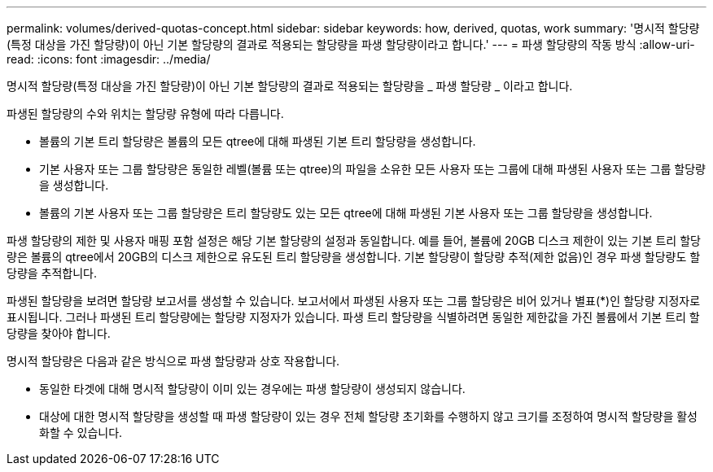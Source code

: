 ---
permalink: volumes/derived-quotas-concept.html 
sidebar: sidebar 
keywords: how, derived, quotas, work 
summary: '명시적 할당량(특정 대상을 가진 할당량)이 아닌 기본 할당량의 결과로 적용되는 할당량을 파생 할당량이라고 합니다.' 
---
= 파생 할당량의 작동 방식
:allow-uri-read: 
:icons: font
:imagesdir: ../media/


[role="lead"]
명시적 할당량(특정 대상을 가진 할당량)이 아닌 기본 할당량의 결과로 적용되는 할당량을 _ 파생 할당량 _ 이라고 합니다.

파생된 할당량의 수와 위치는 할당량 유형에 따라 다릅니다.

* 볼륨의 기본 트리 할당량은 볼륨의 모든 qtree에 대해 파생된 기본 트리 할당량을 생성합니다.
* 기본 사용자 또는 그룹 할당량은 동일한 레벨(볼륨 또는 qtree)의 파일을 소유한 모든 사용자 또는 그룹에 대해 파생된 사용자 또는 그룹 할당량을 생성합니다.
* 볼륨의 기본 사용자 또는 그룹 할당량은 트리 할당량도 있는 모든 qtree에 대해 파생된 기본 사용자 또는 그룹 할당량을 생성합니다.


파생 할당량의 제한 및 사용자 매핑 포함 설정은 해당 기본 할당량의 설정과 동일합니다. 예를 들어, 볼륨에 20GB 디스크 제한이 있는 기본 트리 할당량은 볼륨의 qtree에서 20GB의 디스크 제한으로 유도된 트리 할당량을 생성합니다. 기본 할당량이 할당량 추적(제한 없음)인 경우 파생 할당량도 할당량을 추적합니다.

파생된 할당량을 보려면 할당량 보고서를 생성할 수 있습니다. 보고서에서 파생된 사용자 또는 그룹 할당량은 비어 있거나 별표(*)인 할당량 지정자로 표시됩니다. 그러나 파생된 트리 할당량에는 할당량 지정자가 있습니다. 파생 트리 할당량을 식별하려면 동일한 제한값을 가진 볼륨에서 기본 트리 할당량을 찾아야 합니다.

명시적 할당량은 다음과 같은 방식으로 파생 할당량과 상호 작용합니다.

* 동일한 타겟에 대해 명시적 할당량이 이미 있는 경우에는 파생 할당량이 생성되지 않습니다.
* 대상에 대한 명시적 할당량을 생성할 때 파생 할당량이 있는 경우 전체 할당량 초기화를 수행하지 않고 크기를 조정하여 명시적 할당량을 활성화할 수 있습니다.

